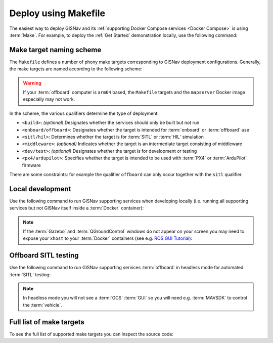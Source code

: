 Deploy using Makefile
____________________________________________________

The easiest way to deploy GISNav and its
:ref:`supporting Docker Compose services <Docker Compose>` is using :term:`Make`.
For example, to deploy the :ref:`Get Started` demonstration locally, use the
following command:

.. code-block:: bash
    :caption: Deploy GISNav mock GPS demo

    cd ~/colcon_ws/src/gisnav
    make -C docker demo

Make target naming scheme
^^^^^^^^^^^^^^^^^^^^^^^^^^^^^^^^^^^^^^^^^^

The ``Makefile`` defines a number of phony make targets corresponding to GISNav
deployment configurations. Generally, the make targets are named according to the
following scheme:

.. warning::
    If your :term:`offboard` computer is ``arm64`` based, the ``Makefile`` targets
    and the ``mapserver`` Docker image especially may not work.

.. code-block:: bash
    :caption: Make target naming scheme

    cd ~/colcon_ws/src/gisnav
    make -C docker <build>-<onboard/offboard>-<sitl/hil>-<middleware>-<dev/test>-<px4/ardupilot>

In the scheme, the various qualifiers determine the type of deployment:

- ``<build>``:  `(optional)` Designates whether the services should only be built but not run
- ``<onboard/offboard>``: Designates whether the target is intended for :term:`onboard` or :term:`offboard` use
- ``<sitl/hil>``: Determines whether the target is for :term:`SITL` or :term:`HIL` simulation
- ``<middleware>``: `(optional)` Indicates whether the target is an intermediate target consisting of middleware
- ``<dev/test>``: `(optional)` Designates whether the target is for development or testing
- ``<px4/ardupilot>``: Specifies whether the target is intended to be used with :term:`PX4` or :term:`ArduPilot` firmware

There are some constraints: for example the qualifier ``offboard`` can only occur
together with the ``sitl`` qualifier.

Local development
^^^^^^^^^^^^^^^^^^^^^^^^^^^^^^^^^^^^^^^^^^

Use the following command to run GISNav supporting services when developing
locally (i.e. running all supporting services but not GISNav itself inside a
:term:`Docker` container):

.. note::
    If the :term:`Gazebo` and :term:`QGroundControl` windows do not appear on
    your screen you may need to expose your ``xhost`` to your :term:`Docker`
    containers (see e.g. `ROS GUI Tutorial <http://wiki.ros.org/docker/Tutorials/GUI>`_):

    .. code-block:: bash
        :caption: Expose xhost

        for containerId in $(docker ps -f name=docker -aq); do
            xhost +local:$(docker inspect --format='{{ .Config.Hostname }}' $containerId)
        done

.. tab-set::

    .. tab-item:: PX4
        :selected:

        .. code-block:: bash
            :caption: Deploy GISNav supporting services for local development with PX4

            cd ~/colcon_ws/src/gisnav
            make -C docker offboard-sitl-dev-px4

    .. tab-item:: ArduPilot

        .. code-block:: bash
            :caption: Deploy GISNav supporting services for local development with ArduPilot

            cd ~/colcon_ws/src/gisnav
            make -C docker offboard-sitl-dev-ardupilot

Offboard SITL testing
^^^^^^^^^^^^^^^^^^^^^^^^^^^^^^^^^^^^^^^^^^

Use the following command to run GISNav supporting services :term:`offboard`
in headless mode for automated :term:`SITL` testing:

.. note::
    In headless mode you will not see a :term:`GCS` :term:`GUI` so you will
    need e.g. :term:`MAVSDK` to control the :term:`vehicle`.

.. tab-set::

    .. tab-item:: PX4
        :selected:

        .. code-block:: bash
            :caption: Deploy GISNav supporting services for automated SITL testing with PX4

            cd ~/colcon_ws/src/gisnav
            make -C docker offboard-sitl-test-px4

    .. tab-item:: ArduPilot

        .. code-block:: bash
            :caption: Deploy GISNav supporting services for automated SITL testing with ArduPilot

            cd ~/colcon_ws/src/gisnav
            make -C docker offboard-sitl-test-ardupilot

Full list of make targets
^^^^^^^^^^^^^^^^^^^^^^^^^^^^^^^^^^^^^^^^^^

To see the full list of supported make targets you can inspect the source code:

.. dropdown:: See Makefile source code
    :icon: code

    .. literalinclude:: ../../../../docker/Makefile
        :caption: Docker Compose service orchestration with Make
        :language: makefile
